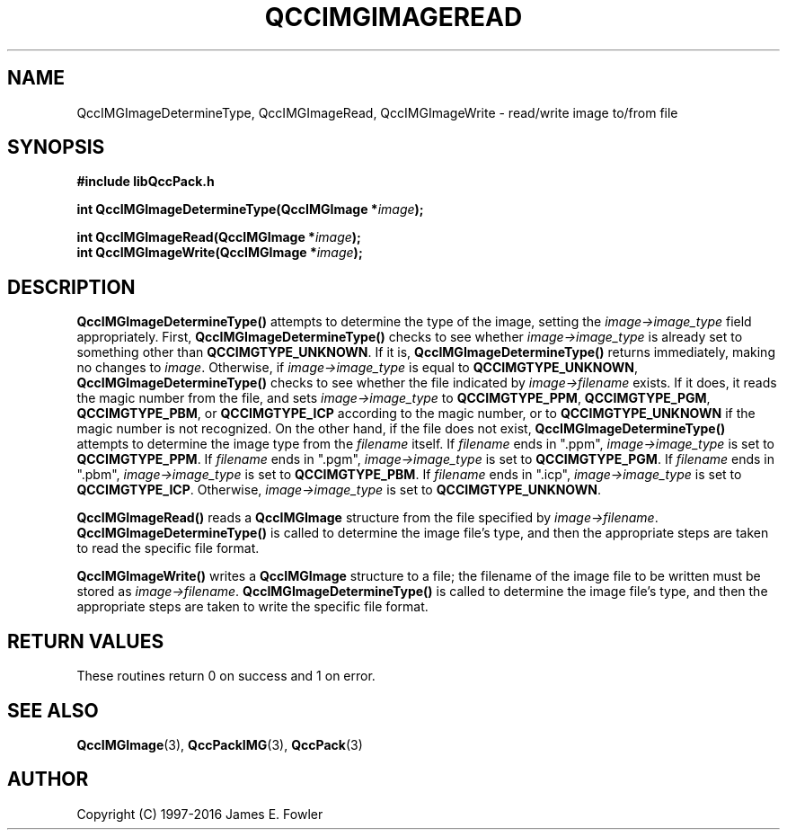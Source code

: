 .TH QCCIMGIMAGEREAD 3 "QCCPACK" ""
.SH NAME
QccIMGImageDetermineType,
QccIMGImageRead,
QccIMGImageWrite \- 
read/write image to/from file
.SH SYNOPSIS
.B #include "libQccPack.h"
.sp
.BI "int QccIMGImageDetermineType(QccIMGImage *" image );
.br
.sp
.BI "int QccIMGImageRead(QccIMGImage *" image );
.br
.BI "int QccIMGImageWrite(QccIMGImage *" image );
.SH DESCRIPTION
.BR QccIMGImageDetermineType()
attempts to determine the type of the image,
setting the
.IR image->image_type
field appropriately.
First,
.BR QccIMGImageDetermineType()
checks to see whether
.IR image->image_type
is already set to something other than
.BR QCCIMGTYPE_UNKNOWN .
If it is,
.BR QccIMGImageDetermineType()
returns immediately, making no changes to
.IR image .
Otherwise, if
.IR image->image_type
is equal to
.BR QCCIMGTYPE_UNKNOWN ,
.BR QccIMGImageDetermineType()
checks to see whether the file indicated by
.IR image->filename
exists. If it does, it reads the magic number from the file,
and sets
.IR image->image_type
to
.BR QCCIMGTYPE_PPM ,
.BR QCCIMGTYPE_PGM ,
.BR QCCIMGTYPE_PBM ,
or
.BR QCCIMGTYPE_ICP 
according to the magic number, or to
.BR QCCIMGTYPE_UNKNOWN
if the magic number is not recognized.
On the other hand, if the file does not exist,
.BR QccIMGImageDetermineType()
attempts to determine the image type from the
.IR filename
itself.
If
.I filename
ends in ".ppm",
.IR image->image_type
is set to
.BR QCCIMGTYPE_PPM .
If
.I filename
ends in ".pgm",
.IR image->image_type
is set to
.BR QCCIMGTYPE_PGM .
If
.I filename
ends in ".pbm",
.IR image->image_type
is set to
.BR QCCIMGTYPE_PBM .
If
.I filename
ends in ".icp",
.IR image->image_type
is set to
.BR QCCIMGTYPE_ICP .
Otherwise,
.IR image->image_type
is set to
.BR QCCIMGTYPE_UNKNOWN .
.LP
.B QccIMGImageRead()
reads a 
.B QccIMGImage
structure from the file specified by
.IR image->filename .
.BR QccIMGImageDetermineType()
is called to determine the image file's type,
and then the appropriate steps are taken to read the specific file format.
.LP
.B QccIMGImageWrite()
writes a
.B QccIMGImage
structure to a file; the filename of the image
file to be written must be stored as
.IR image->filename .
.BR QccIMGImageDetermineType()
is called to determine the image file's type,
and then the appropriate steps are taken to write the specific file format.
.SH "RETURN VALUES"
These routines return 0 on success and 1 on error.
.SH "SEE ALSO"
.BR QccIMGImage (3),
.BR QccPackIMG (3),
.BR QccPack (3)

.SH AUTHOR
Copyright (C) 1997-2016  James E. Fowler
.\"  The programs herein are free software; you can redistribute them an.or
.\"  modify them under the terms of the GNU General Public License
.\"  as published by the Free Software Foundation; either version 2
.\"  of the License, or (at your option) any later version.
.\"  
.\"  These programs are distributed in the hope that they will be useful,
.\"  but WITHOUT ANY WARRANTY; without even the implied warranty of
.\"  MERCHANTABILITY or FITNESS FOR A PARTICULAR PURPOSE.  See the
.\"  GNU General Public License for more details.
.\"  
.\"  You should have received a copy of the GNU General Public License
.\"  along with these programs; if not, write to the Free Software
.\"  Foundation, Inc., 675 Mass Ave, Cambridge, MA 02139, USA.



